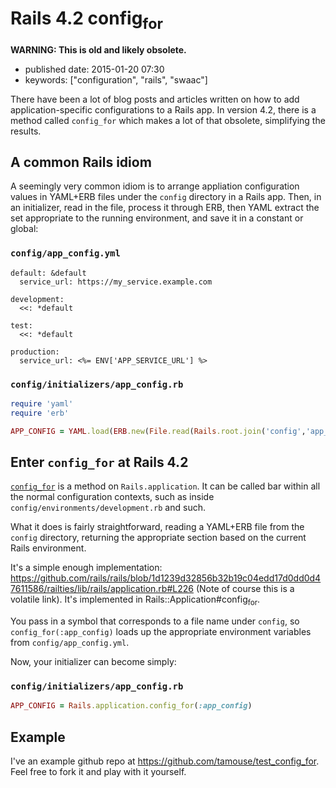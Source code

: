 * Rails 4.2 config_for

*WARNING: This is old and likely obsolete.*

- published date: 2015-01-20 07:30
- keywords: ["configuration", "rails", "swaac"]

There have been a lot of blog posts and articles written on how to add application-specific configurations to a Rails app. In version 4.2, there is a method called =config_for= which makes a lot of that obsolete, simplifying the results.

** A common Rails idiom

A seemingly very common idiom is to arrange appliation configuration values in YAML+ERB files under the =config= directory in a Rails app. Then, in an initializer, read in the file, process it through ERB, then YAML extract the set appropriate to the running environment, and save it in a constant or global:

*** =config/app_config.yml=

#+BEGIN_EXAMPLE
    default: &default
      service_url: https://my_service.example.com

    development:
      <<: *default

    test:
      <<: *default

    production:
      service_url: <%= ENV['APP_SERVICE_URL'] %>
#+END_EXAMPLE

*** =config/initializers/app_config.rb=

#+BEGIN_SRC ruby
    require 'yaml'
    require 'erb'

    APP_CONFIG = YAML.load(ERB.new(File.read(Rails.root.join('config','app_config.yml'))).result)[Rails.env] || {}
#+END_SRC

** Enter =config_for= at Rails 4.2

[[http://api.rubyonrails.org/classes/Rails/Application.html#method-i-config_for][=config_for=]] is a method on =Rails.application=. It can be called bar within all the normal configuration contexts, such as inside =config/environments/development.rb= and such.

What it does is fairly straightforward, reading a YAML+ERB file from the =config= directory, returning the appropriate section based on the current Rails environment.

It's a simple enough implementation: [[https://github.com/rails/rails/blob/1d1239d32856b32b19c04edd17d0dd0d47611586/railties/lib/rails/application.rb#L226]] (Note of course this is a volatile link). It's implemented in Rails::Application#config_for.

You pass in a symbol that corresponds to a file name under =config=, so =config_for(:app_config)= loads up the appropriate environment variables from =config/app_config.yml=.

Now, your initializer can become simply:

*** =config/initializers/app_config.rb=

#+BEGIN_SRC ruby
    APP_CONFIG = Rails.application.config_for(:app_config)
#+END_SRC

** Example

I've an example github repo at [[https://github.com/tamouse/test_config_for]]. Feel free to fork it and play with it yourself.
